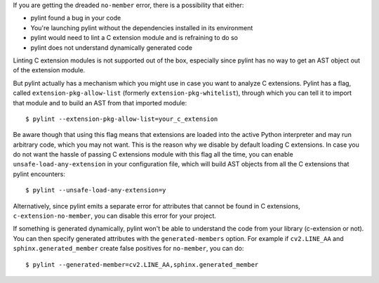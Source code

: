 If you are getting the dreaded ``no-member`` error, there is a possibility that
either:

- pylint found a bug in your code
- You're launching pylint without the dependencies installed in its environment
- pylint would need to lint a C extension module and is refraining to do so
- pylint does not understand dynamically generated code

Linting C extension modules is not supported out of the box, especially since
pylint has no way to get an AST object out of the extension module.

But pylint actually has a mechanism which you might use in case you
want to analyze C extensions. Pylint has a flag, called ``extension-pkg-allow-list``
(formerly ``extension-pkg-whitelist``), through which you can tell it to
import that module and to build an AST from that imported module::

   $ pylint --extension-pkg-allow-list=your_c_extension

Be aware though that using this flag means that extensions are loaded into the
active Python interpreter and may run arbitrary code, which you may not want. This
is the reason why we disable by default loading C extensions. In case you do not want
the hassle of passing C extensions module with this flag all the time, you
can enable ``unsafe-load-any-extension`` in your configuration file, which will
build AST objects from all the C extensions that pylint encounters::

   $ pylint --unsafe-load-any-extension=y

Alternatively, since pylint emits a separate error for attributes that cannot be
found in C extensions, ``c-extension-no-member``, you can disable this error for
your project.

If something is generated dynamically, pylint won't be able to understand the code
from your library (c-extension or not). You can then specify generated attributes
with the ``generated-members`` option. For example if ``cv2.LINE_AA`` and
``sphinx.generated_member`` create false positives for ``no-member``, you can do::

   $ pylint --generated-member=cv2.LINE_AA,sphinx.generated_member
